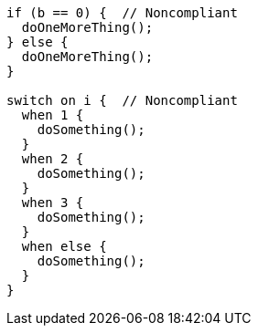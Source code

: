 [source,apex]
----
if (b == 0) {  // Noncompliant
  doOneMoreThing();
} else {
  doOneMoreThing();
}

switch on i {  // Noncompliant
  when 1 {
    doSomething();
  }
  when 2 {
    doSomething();
  }
  when 3 {
    doSomething(); 
  }
  when else {
    doSomething();
  }
}
----
